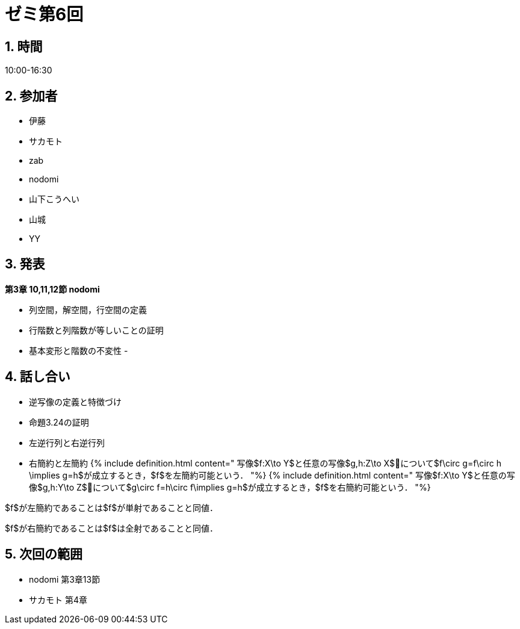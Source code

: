 = ゼミ第6回
:page-author: zab
:page-layout: post
:page-categories:  [ "Linear_Algebra_2021"]
:page-tags: ["議事録"]
:page-image: assets/images/Linear_Algebra.png
:page-permalink: Linear_Algebra_2021/seminar-06
:sectnums:
:sectnumlevels: 2
:dummy: {counter2:section:0}

## 時間

10:00-16:30

## 参加者

- 伊藤
- サカモト
- zab
- nodomi
- 山下こうへい
- 山城
- YY


## 発表

**第3章 10,11,12節 nodomi**

- 列空間，解空間，行空間の定義
- 行階数と列階数が等しいことの証明
- 基本変形と階数の不変性
- 


## 話し合い

- 逆写像の定義と特徴づけ
- 命題3.24の証明
- 左逆行列と右逆行列
- 右簡約と左簡約
{% include definition.html content="
写像$f:X\to Y$と任意の写像$g,h:Z\to X$について$f\circ g=f\circ h \implies g=h$が成立するとき，$f$を左簡約可能という．
"%}
{% include definition.html content="
写像$f:X\to Y$と任意の写像$g,h:Y\to Z$について$g\circ f=h\circ f\implies g=h$が成立するとき，$f$を右簡約可能という．
"%}

$f$が左簡約であることは$f$が単射であることと同値．

$f$が右簡約であることは$f$は全射であることと同値．

## 次回の範囲
  - nodomi 第3章13節
  - サカモト 第4章

